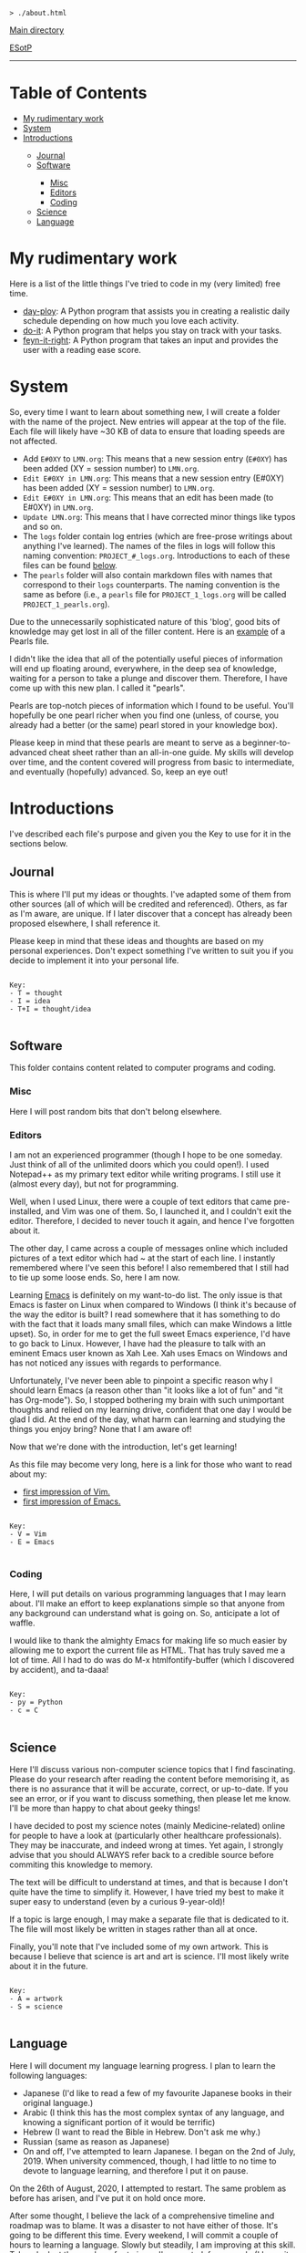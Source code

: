 #+BEGIN_EXPORT html
<pre>
<code>> ./about.html</code>
</pre>
#+END_EXPORT

@@html:<p><a href="../index.html">Main directory</a></p>@@

@@html:<p><a href="https://github.com/hnvy/hnvy.github.io/edit/main/src/about.org">ESotP</a></p>@@

@@html:<hr>@@

* Table of Contents
:PROPERTIES:
:CUSTOM_ID: toc
:END:

#+BEGIN_EXPORT html
<ul>
<li><a href="#work">My rudimentary work</a></li>
<li><a href="#system">System</a></li>
<li><a href="#introductions">Introductions</a></li>
<ul>
<li><a href="#journal">Journal</a></li>
<li><a href="#software">Software</a></li>
<ul>
<li><a href="#misc">Misc</a></li>
<li><a href="#editors">Editors</a></li>
<li><a href="#coding">Coding</a></li>
</ul>
<li><a href="#science">Science</a></li>
<li><a href="#language">Language</a></li>
</ul>
</ul>
#+END_EXPORT

* My rudimentary work
:PROPERTIES:
:CUSTOM_ID: work
:END:

Here is a list of the little things I've tried to code in my (very limited) free time.
- [[https://github.com/hnvy/day-ploy][day-ploy]]: A Python program that assists you in creating a realistic daily schedule depending on how much you love each activity.
- [[https://github.com/hnvy/do-it][do-it]]: A Python program that helps you stay on track with your tasks.
- [[https://github.com/hnvy/feyn-it-right][feyn-it-right]]: A Python program that takes an input and provides the user with a reading ease score.

* System
:PROPERTIES:
:CUSTOM_ID: system
:END:
So, every time I want to learn about something new, I will create a folder with the name of the project. New entries will appear at the top of the file. Each file will likely have ~30 KB of data to ensure that loading speeds are not affected.

- Add ~E#0XY~ to ~LMN.org~: This means that a new session entry (~E#0XY~) has been added (XY = session number) to ~LMN.org~.
- ~Edit E#0XY in LMN.org~: This means that a new session entry (E#0XY) has been added (XY = session number) to ~LMN.org~.
- ~Edit E#0XY in LMN.org~: This means that an edit has been made (to E#0XY) in ~LMN.org~.
- ~Update LMN.org~: This means that I have corrected minor things like typos and so on.
- The ~logs~ folder contain log entries (which are free-prose writings about anything I've learned). The names of the files in logs will follow this naming convention: ~PROJECT_#_logs.org~. Introductions to each of these files can be found [[#introductions][below]].
- The ~pearls~ folder will also contain markdown files with names that correspond to their ~logs~ counterparts. The naming convention is the same as before (i.e., a ~pearls~ file for ~PROJECT_1_logs.org~ will be called ~PROJECT_1_pearls.org~).

Due to the unnecessarily sophisticated nature of this 'blog', good bits of knowledge may get lost in all of the filler content. Here is an [[https://hnvy.github.io/blog-1/01_software/01_editors/02_pearls/vim_1_pearls.html][example]] of a Pearls file.

I didn't like the idea that all of the potentially useful pieces of information will end up floating around, everywhere, in the deep sea of knowledge, waiting for a person to take a plunge and discover them. Therefore, I have come up with this new plan. I called it "pearls".

Pearls are top-notch pieces of information which I found to be useful. You'll hopefully be one pearl richer when you find one (unless, of course, you already had a better (or the same) pearl stored in your knowledge box).

Please keep in mind that these pearls are meant to serve as a beginner-to-advanced cheat sheet rather than an all-in-one guide. My skills will develop over time, and the content covered will progress from basic to intermediate, and eventually (hopefully) advanced. So, keep an eye out!

* Introductions
:PROPERTIES:
:CUSTOM_ID: introductions
:END:
I've described each file's purpose and given you the Key to use for it in the sections below.


** Journal
:PROPERTIES:
:CUSTOM_ID: journal
:END:
This is where I'll put my ideas or thoughts. I've adapted some of them from other sources (all of which will be credited and referenced). Others, as far as I'm aware, are unique. If I later discover that a concept has already been proposed elsewhere, I shall reference it.

Please keep in mind that these ideas and thoughts are based on my personal experiences. Don't expect something I've written to suit you if you decide to implement it into your personal life.

#+BEGIN_EXPORT html
<pre>
<code>
Key:
- T = thought
- I = idea
- T+I = thought/idea
</code>
</pre>
#+END_EXPORT

** Software
:PROPERTIES:
:CUSTOM_ID: software
:END:
This folder contains content related to computer programs and coding.

*** Misc
:PROPERTIES:
:CUSTOM_ID: misc
:END:
Here I will post random bits that don't belong elsewhere.

*** Editors
:PROPERTIES:
:CUSTOM_ID: editors
:END:
I am not an experienced programmer (though I hope to be one someday. Just think of all of the unlimited doors which you could open!). I used Notepad++ as my primary text editor while writing programs. I still use it (almost every day), but not for programming.

Well, when I used Linux, there were a couple of text editors that came pre-installed, and Vim was one of them. So, I launched it, and I couldn't exit the editor. Therefore, I decided to never touch it again, and hence I've forgotten about it.

The other day, I came across a couple of messages online which included pictures of a text editor which had ~ at the start of each line. I instantly remembered where I've seen this before! I also remembered that I still had to tie up some loose ends. So, here I am now.

Learning [[https://www.gnu.org/software/emacs/][Emacs]] is definitely on my want-to-do list. The only issue is that Emacs is faster on Linux when compared to Windows (I think it's because of the way the editor is built? I read somewhere that it has something to do with the fact that it loads many small files, which can make Windows a little upset). So, in order for me to get the full sweet Emacs experience, I'd have to go back to Linux. However, I have had the pleasure to talk with an eminent Emacs user known as Xah Lee. Xah uses Emacs on Windows and has not noticed any issues with regards to performance.

Unfortunately, I've never been able to pinpoint a specific reason why I should learn Emacs (a reason other than "it looks like a lot of fun" and "it has Org-mode"). So, I stopped bothering my brain with such unimportant thoughts and relied on my learning drive, confident that one day I would be glad I did. At the end of the day, what harm can learning and studying the things you enjoy bring? None that I am aware of!

Now that we're done with the introduction, let's get learning!

As this file may become very long, here is a link for those who want to read about my:
- [[https://hnvy.github.io/blog-1/01_software/01_editors/01_logs/editors_1_logs.html#org5f3b26d][first impression of Vim.]]
- [[https://hnvy.github.io/blog-1/01_software/01_editors/01_logs/editors_1_logs.html#org1795ff3][first impression of Emacs.]]

#+BEGIN_EXPORT html
<pre>
<code>
Key:
- V = Vim
- E = Emacs
</code>
</pre>
#+END_EXPORT

*** Coding
:PROPERTIES:
:CUSTOM_ID: coding
:END:
Here, I will put details on various programming languages that I may learn about. I'll make an effort to keep explanations simple so that anyone from any background can understand what is going on. So, anticipate a lot of waffle.

I would like to thank the almighty Emacs for making life so much easier by allowing me to export the current file as HTML. That has truly saved me a lot of time. All I had to do was do M-x htmlfontify-buffer (which I discovered by accident), and ta-daaa!

#+BEGIN_EXPORT html
<pre>
<code>
Key:
- py = Python
- c = C
</code>
</pre>
#+END_EXPORT

** Science
:PROPERTIES:
:CUSTOM_ID: science
:END:
Here I'll discuss various non-computer science topics that I find fascinating. Please do your research after reading the content before memorising it, as there is no assurance that it will be accurate, correct, or up-to-date. If you see an error, or if you want to discuss something, then please let me know. I'll be more than happy to chat about geeky things!

I have decided to post my science notes (mainly Medicine-related) online for people to have a look at (particularly other healthcare professionals). They may be inaccurate, and indeed wrong at times. Yet again, I strongly advise that you should ALWAYS refer back to a credible source before commiting this knowledge to memory.

The text will be difficult to understand at times, and that is because I don't quite have the time to simplify it. However, I have tried my best to make it super easy to understand (even by a curious 9-year-old)!

If a topic is large enough, I may make a separate file that is dedicated to it. The file will most likely be written in stages rather than all at once.

Finally, you'll note that I've included some of my own artwork. This is because I believe that science is art and art is science. I'll most likely write about it in the future.

#+BEGIN_EXPORT html
<pre>
<code>
Key:
- A = artwork
- S = science
</code>
</pre>
#+END_EXPORT

** Language
:PROPERTIES:
:CUSTOM_ID: language
:END:
Here I will document my language learning progress. I plan to learn the following languages:
- Japanese (I'd like to read a few of my favourite Japanese books in their original language.)
- Arabic (I think this has the most complex syntax of any language, and knowing a significant portion of it would be terrific)
- Hebrew (I want to read the Bible in Hebrew. Don't ask me why.)
- Russian (same as reason as Japanese)
- On and off, I've attempted to learn Japanese. I began on the 2nd of July, 2019. When university commenced, though, I had little to no time to devote to language learning, and therefore I put it on pause.

On the 26th of August, 2020, I attempted to restart. The same problem as before has arisen, and I've put it on hold once more.

After some thought, I believe the lack of a comprehensive timeline and roadmap was to blame. It was a disaster to not have either of those. It's going to be different this time. Every weekend, I will commit a couple of hours to learning a language. Slowly but steadily, I am improving at this skill. Take a look at the number of [[https://hnvy.github.io/blog-1/02_science/01_logs/science_1_logs.html][art pieces]] I've created, for example (I know it is not much, but at least it is not zero!).

I am familiar with the Hebrew and Arabic alphabets, but my grasp of those languages isn't that excellent. I want to increase my vocabulary so that I can achieve my desired goals.

When it comes to learning a language, spaced repetition is crucial. Integrating yourself in it is just as, if not more, beneficial. So, these are the only two tool which I will use in order to learn new languages. No paid apps, and certainly no fancy software!

#+BEGIN_EXPORT html
<pre>
<code>
Key:
- J = Japanese
- A = Arabic
- H = Hebrew
- R = Russian
</code>
</pre>
#+END_EXPORT


#+BEGIN_EXPORT html
<p>
<hr style="width:75%;">
</p>

<footer style="font-size: 0.75em; font-style: italic; text-align: center; padding: 1em 20em 0em 20em;">
<p>Unless otherwise noted, every original piece of writing/artwork on <a href="https://hnvy.github.io/">this site</a> is licensed under <a href="http://creativecommons.org/licenses/by-sa/4.0/">CC BY-SA 4.0</a>, and all code snippets are licensed under <a href="https://www.gnu.org/licenses/gpl-3.0.html">GPLv3+</a>.</p>

<p>Please note that the content on this site is NOT intended to be used as a diagnostic or treatment tool. If you are having any symptoms, you should always seek professional medical attention. My notes are NOT intended to be medical advice; you should seek guidance from your physician rather than the internet. Once again, this document is NOT for medical advice! In fact, NONE of this site's information should be taken as advice, because the content on this site may NOT be applicable to you.</p>
</footer>
#+END_EXPORT

